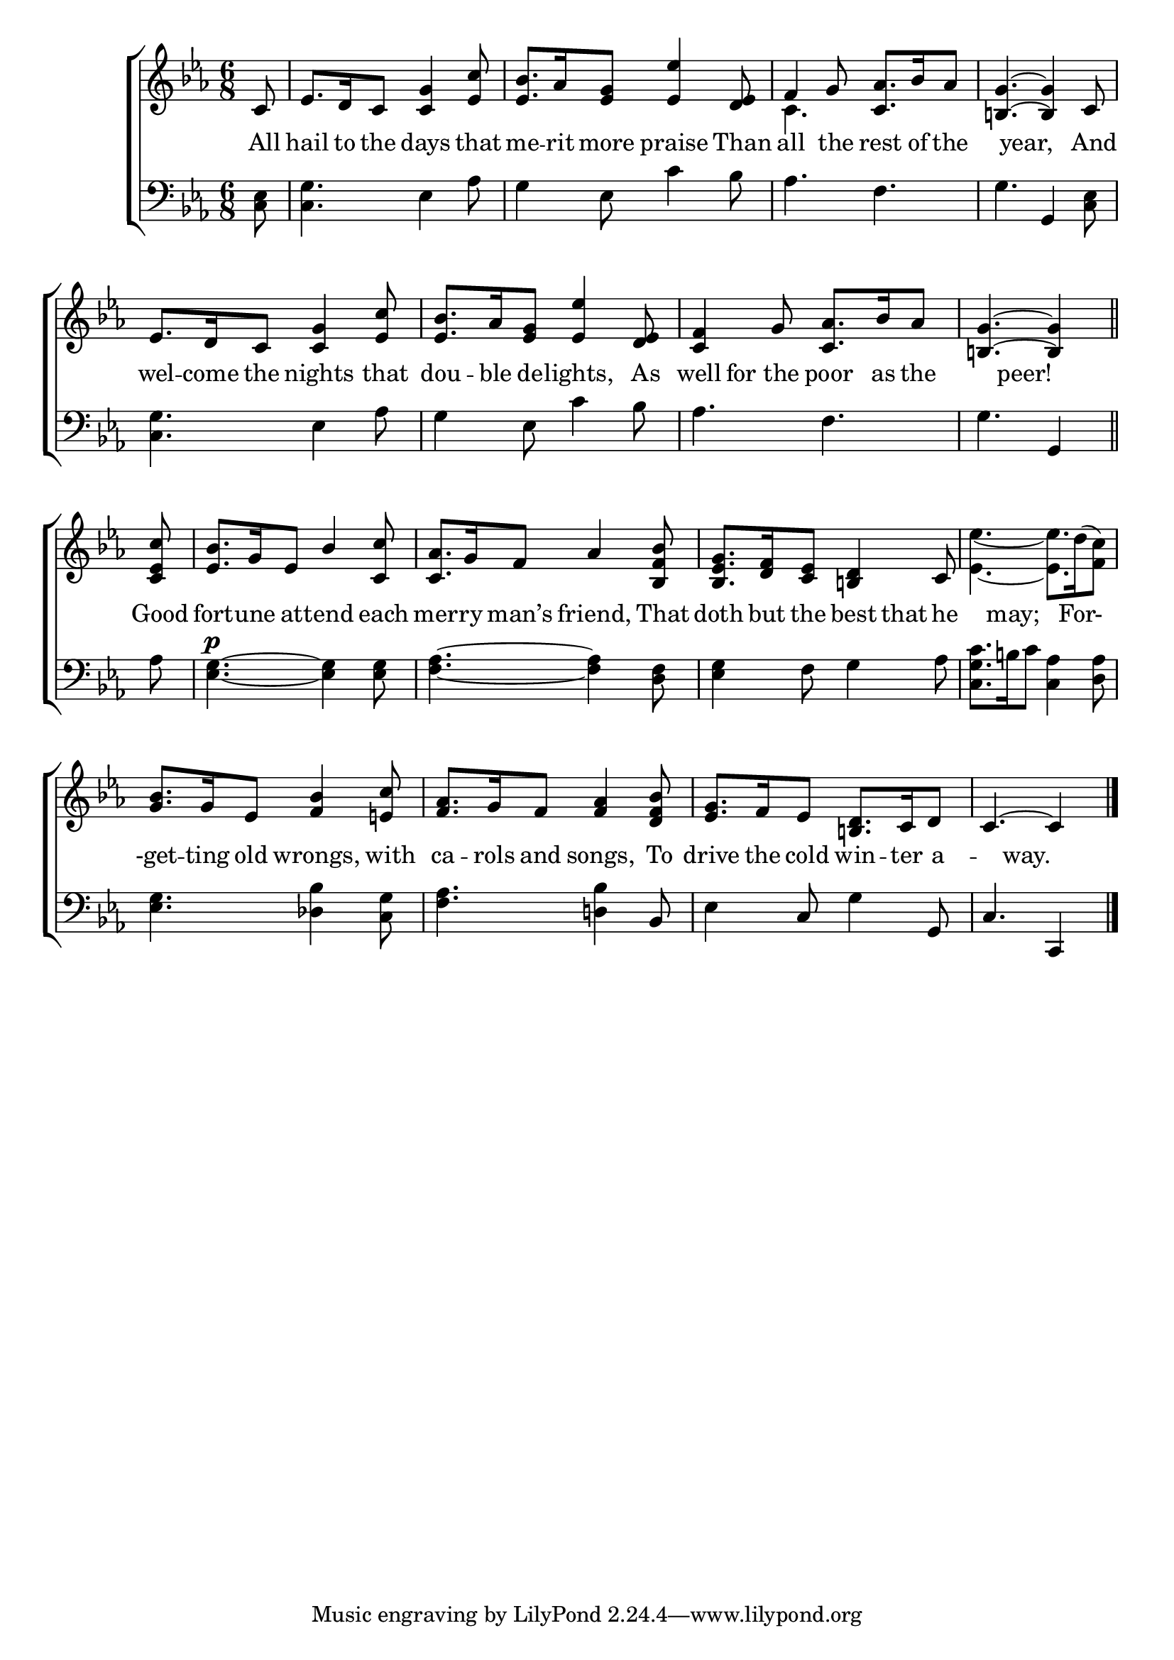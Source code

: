 \version "2.22.0"
\language "english"

global = {
  \time 6/8
  \key ef \major
}

sdown = { \override Stem.direction = #down }
sup = { \override Stem.direction = #up }
mBreak = { \break }

\header {
                                %	title = \markup {\medium \caps "Title."}
                                %	poet = ""
                                %	composer = ""

%  meter = \markup {\italic "Boldly and not too fast."}
%  arranger = \markup {\caps "Song in praise of Christmas." }
}
\score {

  \new ChoirStaff {
	<<
      \new Staff = "up"  {
		<<
          \global
          \new 	Voice = "one" 	\fixed c' {
            \voiceOne
            \partial 8 c8 | ef8. d16 c8 <c g>4 <ef c'>8 | <ef bf>8. af16 <ef g>8 <ef ef'>4 <d ef>8 | f4 g8 <c af>8. bf16 af8 | <b, g>4.~<b, g>4 c8 | \mBreak
            ef8. d16 c8 <c g>4 <ef c'>8 | <ef bf>8. af16 <ef g>8 <ef ef'>4 <d ef>8 | <c f>4 g8 <c af>8. bf16 af8 | \partial 8*5 <b,! g>4.~<b, g>4 \bar "||" | \mBreak
            \partial 8 <c ef c'>8 | <ef bf>8. g16 ef8 bf4 <c c'>8 | <c af>8. g16 f8 af4 <bf, f bf>8 |
            <bf, ef g>8. <d f>16 <c ef>8 <b, d>4 c8 | s2. | \mBreak
            <g bf>8. g16 ef8 <f bf>4 <e c'>8 | <f af>8. g16 f8 <f af>4 <d f bf>8 | <ef g>8. f16 ef8 <b, d>8. c16 d8 | \partial 8*5 c4.~c4 \fine |

          }	% end voice one
          \new Voice  \fixed c' {
            \voiceTwo
            s8 | s2.*2 | c4. s4. | s2. |
            s2.*3 | s8*5 |
            s8 | s2.*3 | <ef ef'>4.~<ef ef'>8. d'16^(<f c'>8)
          } % end voice two
		>>
      } % end staff up

      \new Lyrics \lyricmode {	% verse one
        All8 hail8. to16 the8 days4 that8 | me8. -- rit16 more8 praise4 Than8 | all4 the8 rest8. of16 the8 | 4 year,8 4 And8
        wel8. -- come16 the8 nights4 that8 | dou8. -- ble16 de8 -- lights,4 As8 | well8 for8 the8 poor8. as16 the8 | 4 peer!8 4 |
        Good8 | fort8. -- une16 at8 -- tend4 each8 | mer8. -- ry16 man’s8 friend,4 That8 | doth8. but16 the8 best8 that8 he8 | 8. may;8 4 For-8. |
        -get8. -- ting16 old8 wrongs,4 with8 | ca8. -- rols16 and8 songs,4 To8 | drive8. the16 cold8 win8. -- ter16 a8 -- 4 way. 8 4 |

      }	% end lyrics verse one
      \new   Staff = "down" {
		<<
          \clef bass
          \global
          \new Voice {
            <c ef>8 | <c g>4. ef4 af8 | g4 ef8 c'4 bf8 | af4. f4. | g4. g,4 <c ef>8 |
            <c g>4. ef4 af8 | g4 ef8 c'4 bf8 | af4. f4. | g4. g,4 |
            af8 | <ef g>4.^\p~<ef g>4 <ef g>8 | <f af>4.~<f af>4 <d f>8 | <ef g>4 f8 g4 af8 | <c g c'>8. b16 c'8 <c af>4 <d af>8 |
            <ef g>4. <df bf>4 <c g>8 | <f af>4. <d! bf>4 bf,8 | ef4 c8 g4 g,8 | c4. c,4 | \fine

          } % end voice three
          \new Voice { % voice four

          } % end voice four
		>>
      } % end staff down
	>>
  } % end choir staff

  \layout{
    \context{
      \Score {
        \omit  BarNumber
                                %\override LyricText.self-alignment-X = #LEFT
        \override Staff.Rest.voiced-position=0
      }%end score
    }%end context
  }%end layout

}%end score
